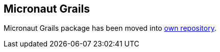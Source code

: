 == Micronaut Grails

Micronaut Grails package has been moved into link:https://agorapulse.github.io/micronaut-grails[own repository].
